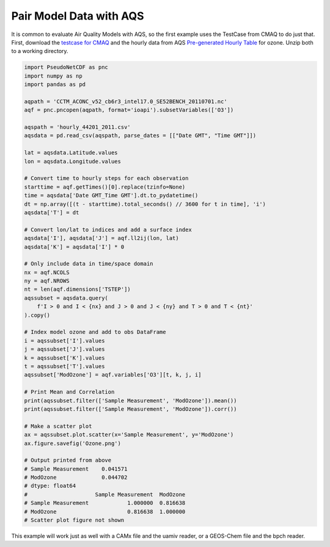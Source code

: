 .. Pair Model with AQS

Pair Model Data with AQS
~~~~~~~~~~~~~~~~~~~~~~~~

It is common to evaluate Air Quality Models with AQS, so the first example
uses the TestCase from CMAQ to do just that. First, download the `testcase
for CMAQ <https://www.epa.gov/cmaq/cmaq-inputs-and-test-case-data>`_ and
the hourly data from AQS `Pre-generated Hourly Table 
<https://aqs.epa.gov/aqsweb/airdata/download_files.html>`_ for 
ozone. Unzip both to a working directory.

.. code-block:: python

  import PseudoNetCDF as pnc
  import numpy as np
  import pandas as pd

  aqpath = 'CCTM_ACONC_v52_cb6r3_intel17.0_SE52BENCH_20110701.nc'
  aqf = pnc.pncopen(aqpath, format='ioapi').subsetVariables(['O3'])

  aqspath = 'hourly_44201_2011.csv'
  aqsdata = pd.read_csv(aqspath, parse_dates = [["Date GMT", "Time GMT"]])

  lat = aqsdata.Latitude.values
  lon = aqsdata.Longitude.values
  
  # Convert time to hourly steps for each observation
  starttime = aqf.getTimes()[0].replace(tzinfo=None)
  time = aqsdata['Date GMT_Time GMT'].dt.to_pydatetime()
  dt = np.array([(t - starttime).total_seconds() // 3600 for t in time], 'i')
  aqsdata['T'] = dt
  
  # Convert lon/lat to indices and add a surface index
  aqsdata['I'], aqsdata['J'] = aqf.ll2ij(lon, lat)
  aqsdata['K'] = aqsdata['I'] * 0
  
  # Only include data in time/space domain
  nx = aqf.NCOLS
  ny = aqf.NROWS
  nt = len(aqf.dimensions['TSTEP'])
  aqssubset = aqsdata.query(
      f'I > 0 and I < {nx} and J > 0 and J < {ny} and T > 0 and T < {nt}'
  ).copy()

  # Index model ozone and add to obs DataFrame
  i = aqssubset['I'].values
  j = aqssubset['J'].values
  k = aqssubset['K'].values
  t = aqssubset['T'].values
  aqssubset['ModOzone'] = aqf.variables['O3'][t, k, j, i]

  # Print Mean and Correlation
  print(aqssubset.filter(['Sample Measurement', 'ModOzone']).mean())
  print(aqssubset.filter(['Sample Measurement', 'ModOzone']).corr())
  
  # Make a scatter plot
  ax = aqssubset.plot.scatter(x='Sample Measurement', y='ModOzone')
  ax.figure.savefig('Ozone.png')

  # Output printed from above
  # Sample Measurement    0.041571
  # ModOzone              0.044702
  # dtype: float64
  #                     Sample Measurement  ModOzone
  # Sample Measurement            1.000000  0.816638
  # ModOzone                      0.816638  1.000000
  # Scatter plot figure not shown

This example will work just as well with a CAMx file and the uamiv reader, or
a GEOS-Chem file and the bpch reader.
